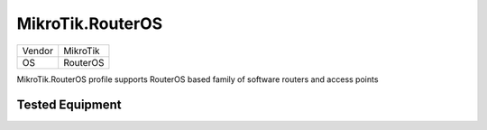 MikroTik.RouterOS
=================

====== =============
Vendor MikroTik
OS     RouterOS
====== =============

MikroTik.RouterOS profile supports RouterOS based family of software routers and access points

Tested Equipment
----------------
.. supported:: MikroTik.RouterOS
